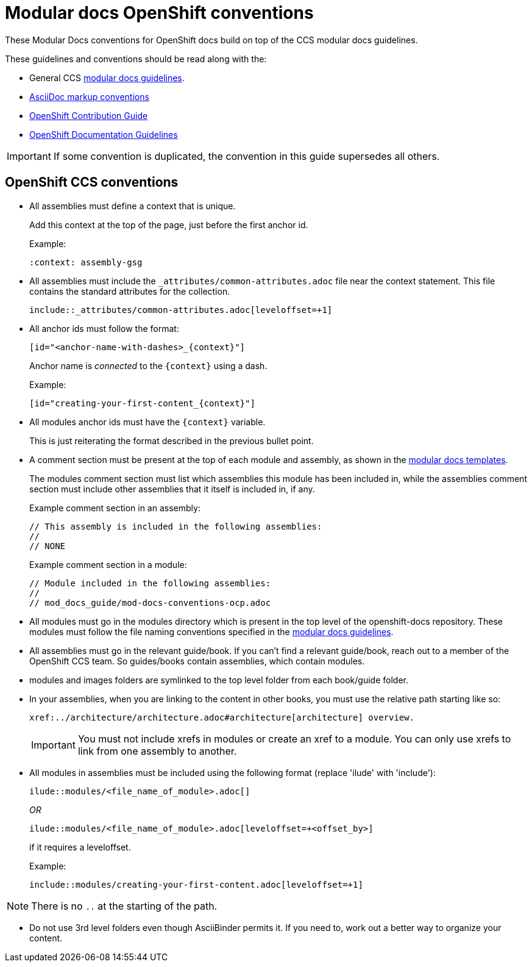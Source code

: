 // Module included in the following assemblies:
//
// * mod_docs_guide/mod-docs-conventions-ocp.adoc

// Base the file name and the ID on the module title. For example:
// * file name: my-reference-a.adoc
// * ID: [id="my-reference-a"]
// * Title: = My reference A

[id="mod-docs-ocp-conventions_{context}"]
= Modular docs OpenShift conventions

These Modular Docs conventions for OpenShift docs build on top of the CCS
modular docs guidelines.

These guidelines and conventions should be read along with the:

* General CCS
link:https://redhat-documentation.github.io/modular-docs/[modular docs guidelines].
* link:https://redhat-documentation.github.io/asciidoc-markup-conventions/[AsciiDoc markup conventions]
* link:https://github.com/openshift/openshift-docs/blob/main/contributing_to_docs/contributing.adoc[OpenShift Contribution Guide]
* link:https://github.com/openshift/openshift-docs/blob/main/contributing_to_docs/doc_guidelines.adoc[OpenShift Documentation Guidelines]

IMPORTANT: If some convention is duplicated, the convention in this guide
supersedes all others.

[id="ocp-ccs-conventions_{context}"]
== OpenShift CCS conventions

* All assemblies must define a context that is unique.
+
Add this context at the top of the page, just before the first anchor id.
+
Example:
+
----
:context: assembly-gsg
----

* All assemblies must include the `_attributes/common-attributes.adoc` file near the
context statement. This file contains the standard attributes for the collection.
+
`include::_attributes/common-attributes.adoc[leveloffset=+1]`

* All anchor ids must follow the format:
+
----
[id="<anchor-name-with-dashes>_{context}"]
----
+
Anchor name is _connected_ to the `&#123;context&#125;` using a dash.
+
Example:
+
----
[id="creating-your-first-content_{context}"]
----

* All modules anchor ids must have the `&#123;context&#125;` variable.
+
This is just reiterating the format described in the previous bullet point.

* A comment section must be present at the top of each module and assembly, as
shown in the link:https://github.com/redhat-documentation/modular-docs/tree/master/modular-docs-manual/files[modular docs templates].
+
The modules comment section must list which assemblies this module has been
included in, while the assemblies comment section must include other assemblies
that it itself is included in, if any.
+
Example comment section in an assembly:
+
----
// This assembly is included in the following assemblies:
//
// NONE
----
+
Example comment section in a module:
+
----
// Module included in the following assemblies:
//
// mod_docs_guide/mod-docs-conventions-ocp.adoc
----

* All modules must go in the modules directory which is present in the top level
of the openshift-docs repository. These modules must follow the file naming
conventions specified in the
link:https://redhat-documentation.github.io/modular-docs/[modular docs guidelines].

* All assemblies must go in the relevant guide/book. If you can't find a relevant
 guide/book, reach out to a member of the OpenShift CCS team. So guides/books contain assemblies, which
 contain modules.

* modules and images folders are symlinked to the top level folder from each book/guide folder.

* In your assemblies, when you are linking to the content in other books, you must
use the relative path starting like so:
+
----
xref:../architecture/architecture.adoc#architecture[architecture] overview.
----
+
[IMPORTANT]
====
You must not include xrefs in modules or create an xref to a module. You can
only use xrefs to link from one assembly to another.
====

* All modules in assemblies must be included using the following format (replace 'ilude' with 'include'):
+
`ilude::modules/<file_name_of_module>.adoc[]`
+
_OR_
+
`ilude::modules/<file_name_of_module>.adoc[leveloffset=+<offset_by>]`
+
if it requires a leveloffset.
+
Example:
+
`include::modules/creating-your-first-content.adoc[leveloffset=+1]`

NOTE: There is no `..` at the starting of the path.

////
* If your assembly is in a subfolder of a guide/book directory, you must add a
statement to the assembly's metadata to use `relfileprefix`.
+
This adjusts all the xref links in your modules to start from the root
directory.
+
At the top of the assembly (in the metadata section), add the following line:
+
----
:relfileprefix: ../
----
+
NOTE: There is a space between the second : and the ../.

+
The only difference in including a module in the _install_config/index.adoc_
assembly and _install_config/install/planning.adoc_ assembly is the addition of
the `:relfileprefix: ../` attribute at the top of the
_install_config/install/planning.adoc_ assembly. The actual inclusion of
module remains the same as described in the previous bullet.

+
NOTE: This strategy is in place so that links resolve correctly on both
docs.openshift.com and portal docs.
////

* Do not use 3rd level folders even though AsciiBinder permits it. If you need
to, work out a better way to organize your content.

